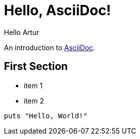 = Hello, AsciiDoc!
Hello Artur

An introduction to http://asciidoc.org[AsciiDoc].

== First Section

* item 1
* item 2

[source,ruby]
puts "Hello, World!"

